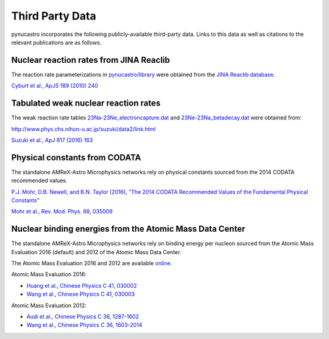 Third Party Data
================

pynucastro incorporates the following publicly-available
third-party data. Links to this data as well as citations to the
relevant publications are as follows.

Nuclear reaction rates from JINA Reaclib
----------------------------------------

The reaction rate parameterizations in `pynucastro/library <https://github.com/pynucastro/pynucastro/tree/main/pynucastro/library>`_
were obtained from the `JINA Reaclib database <https://groups.nscl.msu.edu/jina/reaclib/db/>`_.

`Cyburt et al., ApJS 189 (2010) 240 <http://iopscience.iop.org/article/10.1088/0067-0049/189/1/240>`_

Tabulated weak nuclear reaction rates
-------------------------------------

The weak reaction rate tables `23Na-23Ne_electroncapture.dat
<https://github.com/pynucastro/pynucastro/blob/main/pynucastro/library/tabular/23Na-23Ne_electroncapture.dat>`_
and `23Ne-23Na_betadecay.dat
<https://github.com/pynucastro/pynucastro/blob/main/pynucastro/library/tabular/23Ne-23Na_betadecay.dat>`_
were obtained from:

`<http://www.phys.chs.nihon-u.ac.jp/suzuki/data2/link.html>`_

`Suzuki et al., ApJ 817 (2016) 163 <http://iopscience.iop.org/article/10.3847/0004-637X/817/2/163>`_

Physical constants from CODATA
------------------------------

The standalone AMReX-Astro Microphysics
networks rely on physical constants sourced from the 2014 CODATA
recommended values.

`P.J. Mohr, D.B. Newell, and B.N. Taylor (2016), "The 2014 CODATA Recommended Values of the Fundamental Physical Constants" <http://physics.nist.gov/constants>`_

`Mohr et al., Rev. Mod. Phys. 88, 035009 <https://journals.aps.org/rmp/abstract/10.1103/RevModPhys.88.035009>`_

Nuclear binding energies from the Atomic Mass Data Center
---------------------------------------------------------

The standalone AMReX-Astro Microphysics
networks rely on binding energy per nucleon sourced from the Atomic
Mass Evaluation 2016 (default) and 2012 of the Atomic Mass Data
Center.

The Atomic Mass Evaluation 2016 and 2012 are available `online <https://www-nds.iaea.org/amdc/>`_.

Atomic Mass Evaluation 2016:

* `Huang et al., Chinese Physics C 41, 030002 <http://iopscience.iop.org/article/10.1088/1674-1137/41/3/030002>`_
* `Wang et al., Chinese Physics C 41, 030003 <http://iopscience.iop.org/article/10.1088/1674-1137/41/3/030003>`_

Atomic Mass Evaluation 2012:

* `Audi et al., Chinese Physics C 36, 1287-1602 <http://iopscience.iop.org/article/10.1088/1674-1137/36/12/002>`_
* `Wang et al., Chinese Physics C 36, 1603-2014 <http://iopscience.iop.org/article/10.1088/1674-1137/36/12/003>`_
